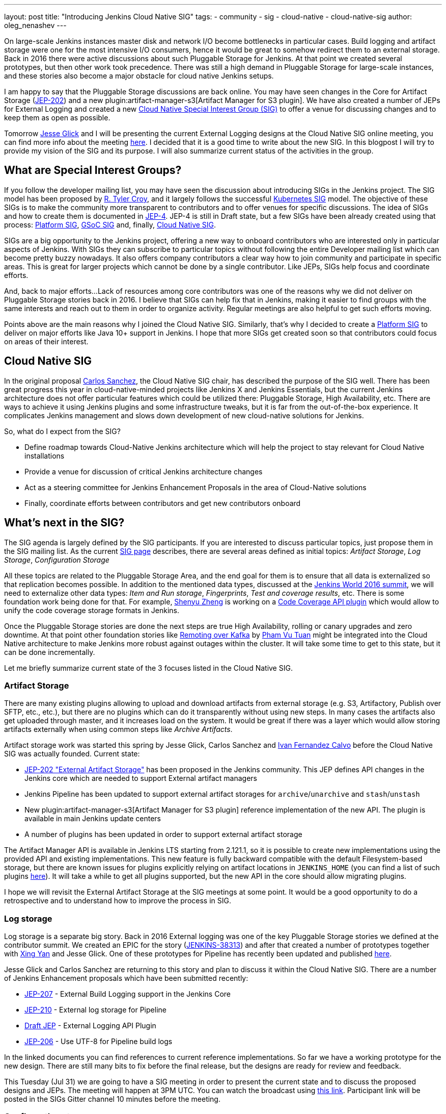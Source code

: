 ---
layout: post
title: "Introducing Jenkins Cloud Native SIG"
tags:
- community
- sig
- cloud-native
- cloud-native-sig
author: oleg_nenashev
---

On large-scale Jenkins instances master disk and network I/O become bottlenecks in particular cases.
Build logging and artifact storage were one for the most intensive I/O consumers,
hence it would be great to somehow redirect them to an external storage.
Back in 2016 there were active discussions about such Pluggable Storage for Jenkins.
At that point we created several prototypes, but then other work took precedence. 
There was still a high demand in Pluggable Storage for large-scale instances,
and these stories also become a major obstacle for cloud native Jenkins setups.

I am happy to say that the Pluggable Storage discussions are back online.
You may have seen changes in the Core for Artifact Storage
(link:https://github.com/jenkinsci/jep/blob/master/jep/202/README.adoc[JEP-202])
and a new plugin:artifact-manager-s3[Artifact Manager for S3 plugin].
We have also created a number of JEPs for External Logging
and created a new link:/sigs/cloud-native[Cloud Native Special Interest Group (SIG)]
to offer a venue for discussing changes and to keep them as open as possible.

Tomorrow link:https:/github.com/jglick[Jesse Glick] and I will be
presenting the current External Logging designs at the
Cloud Native SIG online meeting,
you can find more info about the meeting link:https://groups.google.com/forum/#!topic/jenkins-cloud-native-sig/rvc4qfl8Ks4[here].
I decided that it is a good time to write about the new SIG.
In this blogpost I will try to provide my vision of the SIG and its purpose.
I will also summarize current status of the activities in the group.

== What are Special Interest Groups?

If you follow the developer mailing list,
you may have seen the discussion about introducing SIGs
in the Jenkins project.
The SIG model has been proposed by
link:https://github.com[R. Tyler Croy],
and it largely follows the successful
link:https://github.com/kubernetes/community/blob/master/sig-list.md[Kubernetes SIG] model.
The objective of these SIGs is to make the community more transparent to contributors
and to offer venues for specific discussions.
The idea of SIGs and how to create them is documented in
link:https://github.com/jenkinsci/jep/blob/master/jep/4/README.adoc[JEP-4].
JEP-4 is still in Draft state, but a few SIGs have been already created using that process:
link:/sigs/platform[Platform SIG], link:/sigs/gsoc[GSoC SIG] and, finally,
link:/sigs/cloud-native[Cloud Native SIG].

SIGs are a big opportunity to the Jenkins project,
offering a new way to onboard contributors who are interested only in particular aspects of Jenkins.
With SIGs they can subscribe to particular topics without
following the entire Developer mailing list which can become pretty buzzy nowadays.
It also offers company contributors a clear way how to join community and participate in specific areas.
This is great for larger projects which cannot be done by a single contributor.
Like JEPs, SIGs help focus and coordinate efforts.

And, back to major efforts...
Lack of resources among core contributors was one of the reasons
why we did not deliver on Pluggable Storage stories back in 2016.
I believe that SIGs can help fix that in Jenkins,
making it easier to find groups with the same interests and
reach out to them in order to organize activity.
Regular meetings are also helpful to get such efforts moving.

Points above are the main reasons why I joined the Cloud Native SIG.
Similarly, that's why I decided to create a link:/sigs/platform[Platform SIG]
to deliver on major efforts like Java 10+ support in Jenkins.
I hope that more SIGs get created soon so that contributors could focus on areas of their interest.


== Cloud Native SIG

In the original proposal link:https://github.com/csanchez[Carlos Sanchez],
the Cloud Native SIG chair, has described the purpose of the SIG well.
There has been great progress this year in cloud-native-minded projects like Jenkins X and Jenkins Essentials,
but the current Jenkins architecture does not offer particular
features which could be utilized there:
Pluggable Storage, High Availability, etc.
There are ways to achieve it using Jenkins plugins and some infrastructure tweaks,
but it is far from the out-of-the-box experience.
It complicates Jenkins management and slows down development of new cloud-native solutions for Jenkins.

So, what do I expect from the SIG?

* Define roadmap towards Cloud-Native Jenkins architecture
  which will help the project to stay relevant for Cloud Native installations
* Provide a venue for discussion of critical Jenkins architecture changes
* Act as a steering committee for Jenkins Enhancement Proposals in the area of
  Cloud-Native solutions
* Finally, coordinate efforts between contributors and get new
  contributors onboard

== What's next in the SIG?

The SIG agenda is largely defined by the SIG participants.
If you are interested to discuss particular topics,
just propose them in the SIG mailing list.
As the current link:/sigs/cloud-native[SIG page] describes,
there are several areas defined as initial topics:
_Artifact Storage_,
_Log Storage_,
_Configuration Storage_

All these topics are related to the Pluggable Storage Area,
and the end goal for them is to ensure that all data is externalized
so that replication becomes possible.
In addition to the mentioned data types,
discussed at the link:https://docs.google.com/document/d/1sE6BxkUpKCbII-lV-tC_rE97Qqi7jUF_7QJpX0lRZ2Q/edit#heading=h.2yu40cilzo7z[Jenkins World 2016 summit],
we will need to externalize other data types:
_Item and Run storage_,
_Fingerprints_,
_Test and coverage results_,
etc.
There is some foundation work being done for that.
For example, link:https://github.com/cizezsy[Shenyu Zheng] is working on a 
link:/projects/gsoc/2018/code-coverage-api-plugin/[Code Coverage API plugin]
which would allow to unify the code coverage storage formats in Jenkins.

Once the Pluggable Storage stories are done the next steps are true High Availability, rolling or canary upgrades and zero downtime.
At that point other foundation stories like link:/projects/gsoc/2018/remoting-over-message-bus/[Remoting over Kafka]
by link:https://github.com/pvtuan10[Pham Vu Tuan]
might be integrated into the Cloud Native architecture to make Jenkins more robust against outages within the cluster.
It will take some time to get to this state, but it can be done incrementally.

Let me briefly summarize current state of the 3 focuses listed in the Cloud Native SIG.

=== Artifact Storage

There are many existing plugins allowing to upload and download artifacts from external storage
(e.g. S3, Artifactory, Publish over SFTP, etc., etc.),
but there are no plugins which can do it transparently without using
new steps.
In many cases the artifacts also get uploaded through master,
and it increases load on the system.
It would be great if there was a layer which would allow storing artifacts externally
when using common steps like _Archive Artifacts_.

Artifact storage work was started this spring by Jesse Glick, Carlos Sanchez and
link:https://github.com/kuisathaverat[Ivan Fernandez Calvo]
before the Cloud Native SIG was actually founded.
Current state:

* link:https://github.com/jenkinsci/jep/blob/master/jep/202/README.adoc[JEP-202 "External Artifact Storage"]
  has been proposed in the Jenkins community.
  This JEP defines API changes in the Jenkins core which are needed to
  support External artifact managers
* Jenkins Pipeline has been updated to support external artifact storages
  for `archive`/`unarchive` and `stash`/`unstash`
* New plugin:artifact-manager-s3[Artifact Manager for S3 plugin]
  reference implementation of the new API.
  The plugin is available in main Jenkins update centers
* A number of plugins has been updated in order to support
  external artifact storage

The Artifact Manager API is available in Jenkins LTS starting from 2.121.1,
so it is possible to create new implementations using the provided API and
existing implementations.
This new feature is fully backward compatible with the default Filesystem-based storage,
but there are known issues for plugins explicitly relying on artifact locations in `JENKINS_HOME`
(you can find a list of such plugins 
link:https://github.com/jenkinsci/jep/blob/master/jep/202/README.adoc#file-oriented-artifact-reference[here]).
It will take a while to get all plugins supported,
but the new API in the core should allow migrating plugins.

I hope we will revisit the External Artifact Storage at the SIG meetings at some point.
It would be a good opportunity to do a retrospective and to understand how to improve the process
in SIG.

=== Log storage

Log storage is a separate big story.
Back in 2016 External logging was one of the key Pluggable Storage stories we defined at the contributor summit.
We created an EPIC for the story (link:https://issues.jenkins-ci.org/browse/JENKINS-38313[JENKINS-38313])
and after that created a number of prototypes together with
link:https://github.com/xyan0607[Xing Yan] and Jesse Glick.
One of these prototypes for Pipeline has recently been updated and published
link:https://github.com/jenkinsci/custom-war-packager/tree/master/demo/external-logging-elasticsearch[here].

Jesse Glick and Carlos Sanchez
are returning to this story and plan to discuss it within the Cloud Native SIG.
There are a number of Jenkins Enhancement proposals which have been submitted recently:

* link:https://github.com/jenkinsci/jep/blob/master/jep/207/README.adoc[JEP-207] -
External Build Logging support in the Jenkins Core
* link:https://github.com/jenkinsci/jep/blob/master/jep/210/README.adoc[JEP-210] -
External log storage for Pipeline
* link:https://github.com/jenkinsci/jep/pull/151[Draft JEP] -
External Logging API Plugin
* link:https://github.com/jenkinsci/jep/blob/master/jep/206/README.adoc[JEP-206] -
Use UTF-8 for Pipeline build logs

In the linked documents you can find references to current reference implementations.
So far we have a working prototype for the new design.
There are still many bits to fix before the final release,
but the designs are ready for review and feedback.

This Tuesday (Jul 31) we are going to have a SIG meeting in order to present the current state and to discuss the proposed designs and JEPs.
The meeting will happen at 3PM UTC.
You can watch the broadcast using link:https://www.youtube.com/watch?v=9lTOtC9wA_I[this link].
Participant link will be posted in the SIGs Gitter channel 10 minutes before the meeting.

=== Configuration storage

This is one of the future stories we would like to consider.
Although configurations are not big, externalizing them is a critical task
for getting highly-available or disposable Jenkins masters.
There are many ways to store configurations in Jenkins,
but 95% of cases are covered by the `XmlFile` layer which
serializes objects to disk and reads them using the XStream library.
Externalizing these ``XmlFile``s would be a great step forward.

There are several prototypes for externalizing configurations,
e.g. in DotCI.
There are also other implementations which could be upstreamed to the Jenkins core:

* link:https://github.com/deep[Alex Nordlund] has recently proposed a
  link:https://github.com/jenkinsci/jenkins/pull/3393[pull request]
  to Jenkins Core, which should make the XML Storage pluggable
* link:https://github.com/jstrachan[James Strachan] has implemented similar engine
  for Kubernetes in the link:https://github.com/jstrachan/jenkins/tree/kubeify[kubeify] prototype
* I also did some experiments with externalizing XML Storages back in 2016

The next steps for this story would be to aggregate implementations into a single JEP.
I have it in my queue, and I hope to write up a design once we get more clarity on the External logging stories.

== Conclusions

Special Interest Groups are a new format for collaboration and disucssion in the Jenkins community.
Although we have had some work groups before (Infrastructure, Configuration-as-Code, etc.),
introduction of SIGs sets a new bar in terms of the project transparency and consistency.
Major architecture changes in Jenkins are needed to ensure its future in the new environments,
and SIGs will help to boost visibility and participation around these changes.

If you want to know more about the Cloud Native SIG,
all resources are listed on the link:/sigs/cloud-native[SIG's page on jenkins.io].
If you want to participate in the SIG's activities, just do the following:

1. Subscribe to the link:https://groups.google.com/forum/#!forum/jenkins-cloud-native-sig[mailing list]
2. Join our link:https://gitter.im/jenkinsci/cloud-native-sig[Gitter channel]
3. Join our public meetings

I am also working on organizing a face-to-face Cloud Native SIG meeting at the
link:/blog/2018/07/25/contributor-summit/[Jenkins Contributor Summit],
which will happen on September 17 during
link:https://www.cloudbees.com/devops-world/san-francisco[DevOps World | Jenkins World] in San Francisco.
If you come to DevOps World | Jenkins World,
please feel free to join us at the contributor summit or to meet us at the community booth.
Together with Jesse and Carlos we are also going to present some bits of our work at the
link:http://sched.co/F9NT[A Cloud Native Jenkins] talk.

Stay tuned for more updates and demos on the Cloud-Native Jenkins fronts!
